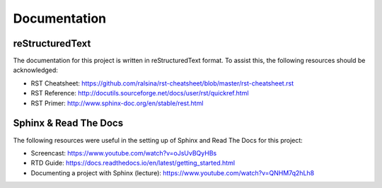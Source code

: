 *************
Documentation
*************

reStructuredText
================

The documentation for this project is written in reStructuredText format. To assist this, the following resources should be acknowledged:

* RST Cheatsheet: https://github.com/ralsina/rst-cheatsheet/blob/master/rst-cheatsheet.rst
* RST Reference: http://docutils.sourceforge.net/docs/user/rst/quickref.html
* RST Primer: http://www.sphinx-doc.org/en/stable/rest.html

Sphinx & Read The Docs
======================

The following resources were useful in the setting up of Sphinx and Read The Docs for this project:

* Screencast: https://www.youtube.com/watch?v=oJsUvBQyHBs
* RTD Guide: https://docs.readthedocs.io/en/latest/getting_started.html
* Documenting a project with Sphinx (lecture): https://www.youtube.com/watch?v=QNHM7q2hLh8
